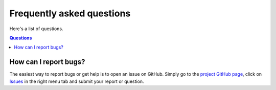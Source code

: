 ==========================
Frequently asked questions
==========================

Here's a list of questions.

.. contents:: Questions
   :local:
   

How can I report bugs?
======================

The easiest way to report bugs or get help is to open an issue on GitHub.
Simply go to the `project GitHub page <https://github.com/ravescovi/tomosaic>`_, 
click on `Issues <https://github.com/ravescovi/tomosaic/issues>`_  in the 
right menu tab and submit your report or question.
